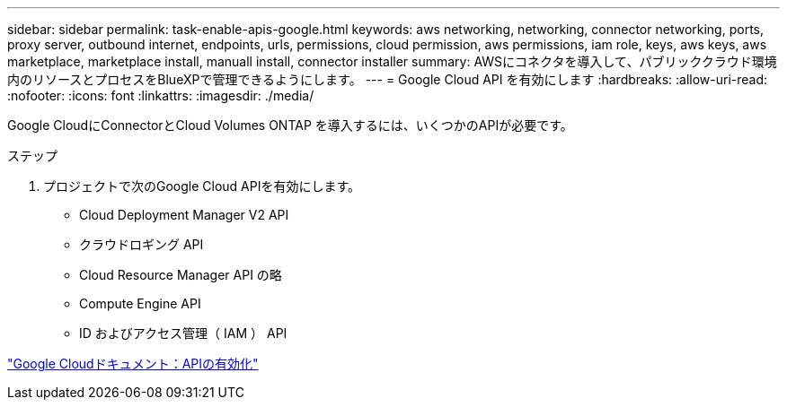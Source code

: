 ---
sidebar: sidebar 
permalink: task-enable-apis-google.html 
keywords: aws networking, networking, connector networking, ports, proxy server, outbound internet, endpoints, urls, permissions, cloud permission, aws permissions, iam role, keys, aws keys, aws marketplace, marketplace install, manuall install, connector installer 
summary: AWSにコネクタを導入して、パブリッククラウド環境内のリソースとプロセスをBlueXPで管理できるようにします。 
---
= Google Cloud API を有効にします
:hardbreaks:
:allow-uri-read: 
:nofooter: 
:icons: font
:linkattrs: 
:imagesdir: ./media/


[role="lead"]
Google CloudにConnectorとCloud Volumes ONTAP を導入するには、いくつかのAPIが必要です。

.ステップ
. プロジェクトで次のGoogle Cloud APIを有効にします。
+
** Cloud Deployment Manager V2 API
** クラウドロギング API
** Cloud Resource Manager API の略
** Compute Engine API
** ID およびアクセス管理（ IAM ） API




https://cloud.google.com/apis/docs/getting-started#enabling_apis["Google Cloudドキュメント：APIの有効化"^]
